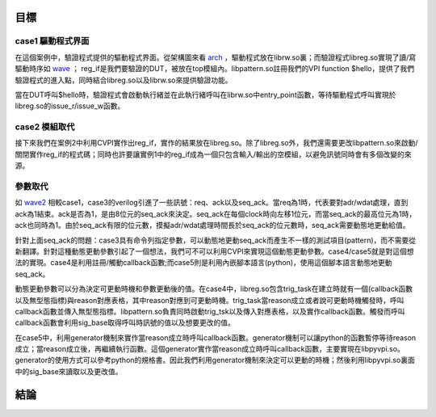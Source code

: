 ====
目標
====

---------------------
case1 驅動程式界面
---------------------

在這個案例中，驗證程式提供的驅動程式界面。從架構圖來看 arch_ ，驅動程式放在librw.so裏；而驗證程式libreg.so實現了讀/寫驅動時序如 wave_ ； reg_if是我們要驗證的DUT，被放在top模組內。libpattern.so註冊我們的VPI function $hello，提供了我們驗證程式的進入點，同時結合libreg.so以及librw.so來提供驗證功能。

當在DUT呼叫$hello時，驗證程式會啟動執行緒並在此執行緒呼叫在librw.so中entry_point函數，等待驅動程式呼叫實現於libreg.so的issue_r/issue_w函數。

..
	這個項目是SW/HW同時模擬的例子。SW透過函數對HW(reg_if)讀寫。根據 arch_ 可以了解：SW的一系列讀寫程序寫在entry_point的函數內編譯成共享程式庫(shared-library)librw.so，使用程式將entry_point當作SW的進入點。上述的讀寫函數是由libreg.so這個程式連所提供。在這些函數中，libreg.so將利用CVPI所提供的工具實現 wave_ 的讀寫時序，以完成和HW(reg_if)溝通的目的。
	
.. _wave:

..
	marker

.. wavedrom::

	{ "signal" : [
		 { "wave":"p.......", "name":"clk",
		   "node":"........", "data":[]
		}
		,[ "input"
		,{ "wave":"01.01.0.", "name":"cs",
		   "node":"........", "data":[]
		}
		,{ "wave":"01.0....", "name":"wr",
		   "node":"........", "data":[]
		}
		,{ "wave":"22.22.2.", "name":"adr",
		   "node":"........", "data":["","A1","","A1"]
		}             
		,{ "wave":"22.2....", "name":"wdat",
		   "node":"........", "data":["","D1"]
		}
		]
		,{ "wave":"2x..2.x.", "name":"rdat",
		   "node":"........", "data":["","D1"]
		}
      ]
      , "foot":{"text":"wave 讀寫實例"}  
	}


.. _arch: 

..
	marker


.. uml::
	:caption: arch 架構

	+-----------+ +------------------------+
 	| cBLU      | | cGRE                   |
 	| top       | | libpattern.so          |
	|           | +-----------+ +----------+
	|  +--------+ | cBLU      | | cRED     |
	|  | DUT    | | libreg.so | | librw.so |
	|  | reg_if +-+           +-+          |
	|  +--------+ +-----------+ +----------+
	|           | | cGRE                   |
	+-----------+ +------------------------+


---------------------
case2 模組取代
---------------------

接下來我們在案例2中利用CVPI實作出reg_if，實作的結果放在libreg.so。除了libreg.so外，我們還需要更改libpattern.so來啟動/關閉實作reg_if的程式碼；同時也許要讓實例1中的reg_if成為一個只包含輸入/輸出的空模組，以避免訊號同時會有多個改變的來源。

---------------------
參數取代
---------------------

如 wave2_ 相較case1，case3的verilog引進了一些訊號：req、ack以及seq_ack。當req為1時，代表要對adr/wdat處理，直到ack為1結束。ack是否為1，是由8位元的seq_ack來決定。seq_ack在每個clock時向左移1位元，而當seq_ack的最高位元為1時，ack也同時為1。由於seq_ack有限的位元數，摸擬adr/wdat處理時間長於seq_ack的位元數時，seq_ack需要動態地更動給值。

針對上面seq_ack的問題：case3具有命令列指定參數，可以動態地更動seq_ack而產生不一樣的測試項目(pattern)，而不需要從新翻譯。針對這種動態更動參數引起了一個想法，我們可不可以利用CVPI來實現這個動態更動參數。case4/case5就是對這個想法的實現。case4是利用註冊/觸動callback函數;而case5則是利用內嵌腳本語言(python)，使用這個腳本語言動態地更動seq_ack。

動態更動參數可以分為決定可更動時機和參數更動後的值。在case4中，libreg.so包含trig_task在建立時就有一個(callback函數以及無型態指標)與reason對應表格，其中reason對應到可更動時機。trig_task當reason成立或者說可更動時機觸發時，呼叫callback函數並傳入無型態指標。libpattern.so負責同時啟動trig_tsk以及傳入對應表格，以及實作callback函數。觸發而呼叫callback函數會利用sig_base取得呼叫時訊號的值以及想要更改的值。

..
	除了上述描述外，每一個callback函數以及trig_task開始都有一個額外的參數，這個參數是用來作為在時間上註冊以後的呼叫callback函數的時間。當時間為0時，代表不註冊callback函數。

在case5中，利用generator機制來實作當reason成立時呼叫callback函數。generator機制可以讓python的函數暫停等待reason成立；當reason成立後，再繼續執行函數。這個generator實作當reason成立時呼叫callback函數，主要實現在libpyvpi.so。generator的使用方式可以參考python的規格書。因此我們利用generator機制來決定可以更動的時機；然後利用libpyvpi.so裏面中的sig_base來讀取以及更改值。


.. _wave2:

..
	marker

.. wavedrom::

	{ "signal" : [
		 { "wave":"p...|....|...", "name":"clk",
		   "node":".............", "data":[] }
		,{ "wave":"01..|.01.|.0.", "name":"req",
		   "node":".............", "data":[] }
		,{ "wave":"0...|10..|10.", "name":"ack",
		   "node":".............", "data":[] }
		,{ "wave":"x.2222222222.", "name":"seq_ack",
		   "node":".............", "data":["V", "V<<1","","0x80","0","V","V<<1","","0x80","0"] }
		,{ "wave":"01..|.01.|.0.", "name":"cs",
		   "node":".............", "data":[] }
		,{ "wave":"01..|.0..|...", "name":"wr",
		   "node":".............", "data":[] }
		,{ "wave":"x2..|.x2.|.x.", "name":"adr",
		   "node":".............", "data":["A1","A1"] }
		,{ "wave":"x2..|.x..|...", "name":"wdat",
		   "node":".............", "data":["D1"] }
		,{ "wave":"x...|....|2x.", "name":"rdat",
		   "node":".............", "data":["D1"] }
      ]
      , "foot":{"text":"wave2 req/ack wave 讀寫實例"}  
	}



==========
結論
==========
